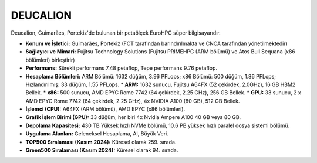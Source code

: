 .. _deucalion:

^^^^^^^^^^^^^^^
DEUCALION
^^^^^^^^^^^^^^^

Deucalion, Guimarães, Portekiz'de bulunan bir petaölçek EuroHPC süper bilgisayarıdır.

*   **Konum ve İşletici:** Guimarães, Portekiz (FCT tarafından barındırılmakta ve CNCA tarafından yönetilmektedir)

*   **Sağlayıcı ve Mimari:** Fujitsu Technology Solutions (Fujitsu PRIMEHPC (ARM bölümü) ve Atos Bull Sequana (x86 bölümleri) birleştirir)

*   **Performans:** Sürekli performans 7.48 petaflop, Tepe performans 9.76 petaflop.

*   **Hesaplama Bölümleri:** ARM Bölümü: 1632 düğüm, 3.96 PFLops; x86 Bölümü: 500 düğüm, 1.86 PFLops; Hızlandırılmış: 33 düğüm, 1.55 PFLops.
    *   **ARM:** 1632 sunucu, Fujitsu A64FX (52 çekirdek, 2.0GHz), 16 GB HBM2 Bellek.
    *   **x86:** 500 sunucu, AMD EPYC Rome 7742 (64 çekirdek, 2.25 GHz), 256 GB Bellek.
    *   **GPU:** 33 sunucu, 2 x AMD EPYC Rome 7742 (64 çekirdek, 2.25 GHz), 4x NVIDIA A100 (80 GB), 512 GB Bellek.

*   **İşlemci (CPU):** A64FX (ARM bölümü), AMD EPYC (x86 bölümleri).

*   **Grafik İşlem Birimi (GPU):** 33 düğüm, her biri 4x Nvidia Ampere A100 40 GB veya 80 GB.

*   **Depolama Kapasitesi:** 430 TB Yüksek hızlı NVMe bölümü, 10.6 PB yüksek hızlı paralel dosya sistemi bölümü.

*   **Uygulama Alanları:** Geleneksel Hesaplama, AI, Büyük Veri.

*   **TOP500 Sıralaması (Kasım 2024):** Küresel olarak 259. sırada.

*   **Green500 Sıralaması (Kasım 2024):** Küresel olarak 94. sırada.
